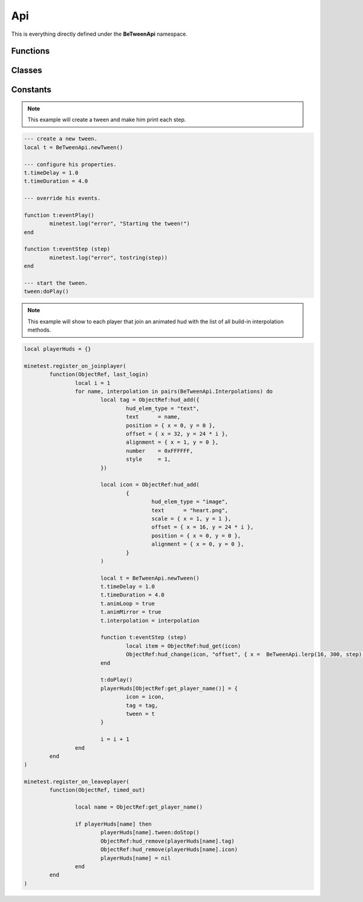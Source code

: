 
Api
===


This is everything directly defined under the **BeTweenApi** namespace.


Functions
---------


.. py:function:: BeTweenApi.getName ()

	Return the name and version of the api, such as "BeTweenApi 1.0".

	:rtype: string


.. py:function:: BeTweenApi.lerp (x, y, t)

	Get the interpolated number between two values at a point.

	:param x: The first point.
	:type x: number
	:param y: The second point.
	:type y: number
	:param t: The position in range 0.0 to 1.0
	:type t: number
	:rtype: number


.. py:function:: BeTweenApi.wrap (value, min, max)

	Make the value flow around the range of min and max.

	:param value: the value to wrap.
	:type value: number
	:param min: start point when the value wrap after being over max.
	:type min: number
	:param max: final point before the value wrap and start to min again.
	:type max: number
	:rtype: number


.. py:function:: BeTweenApi.snap (value, snap)

	Round the value to the nearest point of snap.

	:param value: the value to snap.
	:type value: number
	:param snap: the size of the snap, should be positive and more than 0 .
	:type snap: number
	:rtype: number


.. py:function:: BeTweenApi.getTweenQueueCount ()

	Get the count of how many tweens are running in the server.

	:rtype: integer


.. py:function:: BeTweenApi.getTweenQueue ()

	Get a *copy* of the list that holds all currently running tweens.

	:rtype: table<integer, `Tween <#Tween>`_>


.. py:function:: BeTweenApi.newTween()

	Construct a new tween object.

	:rtype: `Tween <#Tween>`_


Classes
-------


.. py:class:: Tween

	The tween object itself, it contain all informations to perform an interpolation.

	:param timeDelay: Time in seconds to wait before the animation start after calling doPlay().
	:type timeDelay: number (0.0)
	:param timeDuration: Total duration of the animation in seconds.
	:type timeDuration: number (2.0)
	:param timeRestart: Time in seconds to wait before the animation restarts, only used when looping.
	:type timeRestart: number (0.0)
	:param timeScale: Multiplier speed of the animation.
	:type timeScale: number (1.0)
	:param animLoop: Set if the animation should loop when it finish.
	:type animLoop: boolean (false)
	:param animMirror: If enabled the interpolation will be twince faster and will use the other half to return back.
	:type animMirror: boolean (false)
	:param animReverse: If enabled the interpolation will start from 1 to 0, basically will play in reverse.
	:type animReverse: boolean (false)
	:param interpolationFunction: The interpolation function to use for the animation, if unset linear is used.
	:type interpolationFunction: fun(t: number) (nil)
	:param eventPlay: Called when the doPlay() method is called, the tween will start to animate the next tick.
	:type eventPlay: fun(self: BeTweenApi.Tween) (nil)
	:param eventStep: Called each interpolation step, the interpolated value is given.
	:type eventStep: fun(self: BeTweenApi.Tween, value: number) (nil)
	:param eventStop: Called when the tween is stopped by the doStop() method or because it finished his job.
	:type eventStop: fun(self: BeTweenApi.Tween) (nil)
	:param eventRestart: Called when the tween is looping the animation and it will restart the next step.task
	:type eventRestart: fun(self: BeTweenApi.Tween) (nil)

	.. note::
		When a Tween is running it will be put inside a list and processed in the server-side each globalstep, be aware of what or how much you update in eventStep()..


	.. py:function:: Tween:doPlay ([skip_delay])

		Insert the tween in the queue and soon it will start to animate, will return true on success.

		:param skip_delay: If enabled the delay time will be skipped.
		:type skip_delay: boolean (false)

		:rtype: boolean


	.. py:function:: Tween:doStop ([reset])

		Remove the tween from the queue and it will stop to animate, will return true on success.

		:param reset: If enabled the tween current step is resetted, if disabled this method will work as a pause.
		:type reset: boolean (false)

		:rtype: boolean


	.. py:function:: Tween:isPlaying ()

		Check if the tween is inside the queue and is currently interpolating an animation.

		:rtype: boolean


	.. py:function:: Tween:getIndex ()

		If the tween is running it will give his position inside the queue list.

		:rtype: integer | nil


	.. py:function:: Tween:setTime (time)

		Will change the current interpolation position of the tween, it will skip the begin delay.

		:param time: The time position to set in a range between 0.0 and 1.0, the begin of the interpolation and his end.
		:type time: number
	

	.. py:function:: Tween:getTime ()

		Get the current time position of the tween interpolation.

		:rtype: number
	

	.. py:function:: Tween:getStep ([time])

		Get the interpolated value of the interpolation, the result is calculated by the time and interpolation function in use.

		:param time: Custom time position of the interpolation, if unused the current tween time is used.
		:type time: number

		:rtype: number


Constants
---------


.. py:attribute:: BeTweenApi.Interpolations

	This is a collection of easing functions build in the library by default, you can open the script and see how many are defined.

	:type: table<string, function>



.. note::
	This example will create a tween and make him print each step.

.. code-block:: lua

	--- create a new tween.
	local t = BeTweenApi.newTween()

	--- configure his properties.
	t.timeDelay = 1.0
	t.timeDuration = 4.0

	--- override his events.

	function t:eventPlay()
		minetest.log("error", "Starting the tween!")
	end

	function t:eventStep (step)
		minetest.log("error", tostring(step))
	end

	--- start the tween.
	tween:doPlay()

.. note::
	This example will show to each player that join an animated hud with the list of all build-in interpolation methods.

.. code-block:: lua

	local playerHuds = {}

	minetest.register_on_joinplayer(
		function(ObjectRef, last_login)
			local i = 1
			for name, interpolation in pairs(BeTweenApi.Interpolations) do
				local tag = ObjectRef:hud_add({
					hud_elem_type = "text",
					text      = name,
					position = { x = 0, y = 0 },
					offset = { x = 32, y = 24 * i },
					alignment = { x = 1, y = 0 },
					number    = 0xFFFFFF,
					style     = 1,
				})

				local icon = ObjectRef:hud_add(
					{
						hud_elem_type = "image",
						text      = "heart.png",
						scale = { x = 1, y = 1 },
						offset = { x = 16, y = 24 * i },
						position = { x = 0, y = 0 },
						alignment = { x = 0, y = 0 },
					}
				)

				local t = BeTweenApi.newTween()
				t.timeDelay = 1.0
				t.timeDuration = 4.0
				t.animLoop = true
				t.animMirror = true
				t.interpolation = interpolation

				function t:eventStep (step)
					local item = ObjectRef:hud_get(icon)
					ObjectRef:hud_change(icon, "offset", { x =  BeTweenApi.lerp(16, 300, step), y = item.offset.y })
				end

				t:doPlay()
				playerHuds[ObjectRef:get_player_name()] = {
					icon = icon,
					tag = tag,
					tween = t
				}

				i = i + 1
			end
		end
	)

	minetest.register_on_leaveplayer(
		function(ObjectRef, timed_out)

			local name = ObjectRef:get_player_name()

			if playerHuds[name] then
				playerHuds[name].tween:doStop()
				ObjectRef:hud_remove(playerHuds[name].tag)
				ObjectRef:hud_remove(playerHuds[name].icon)
				playerHuds[name] = nil 
			end
		end
	)

